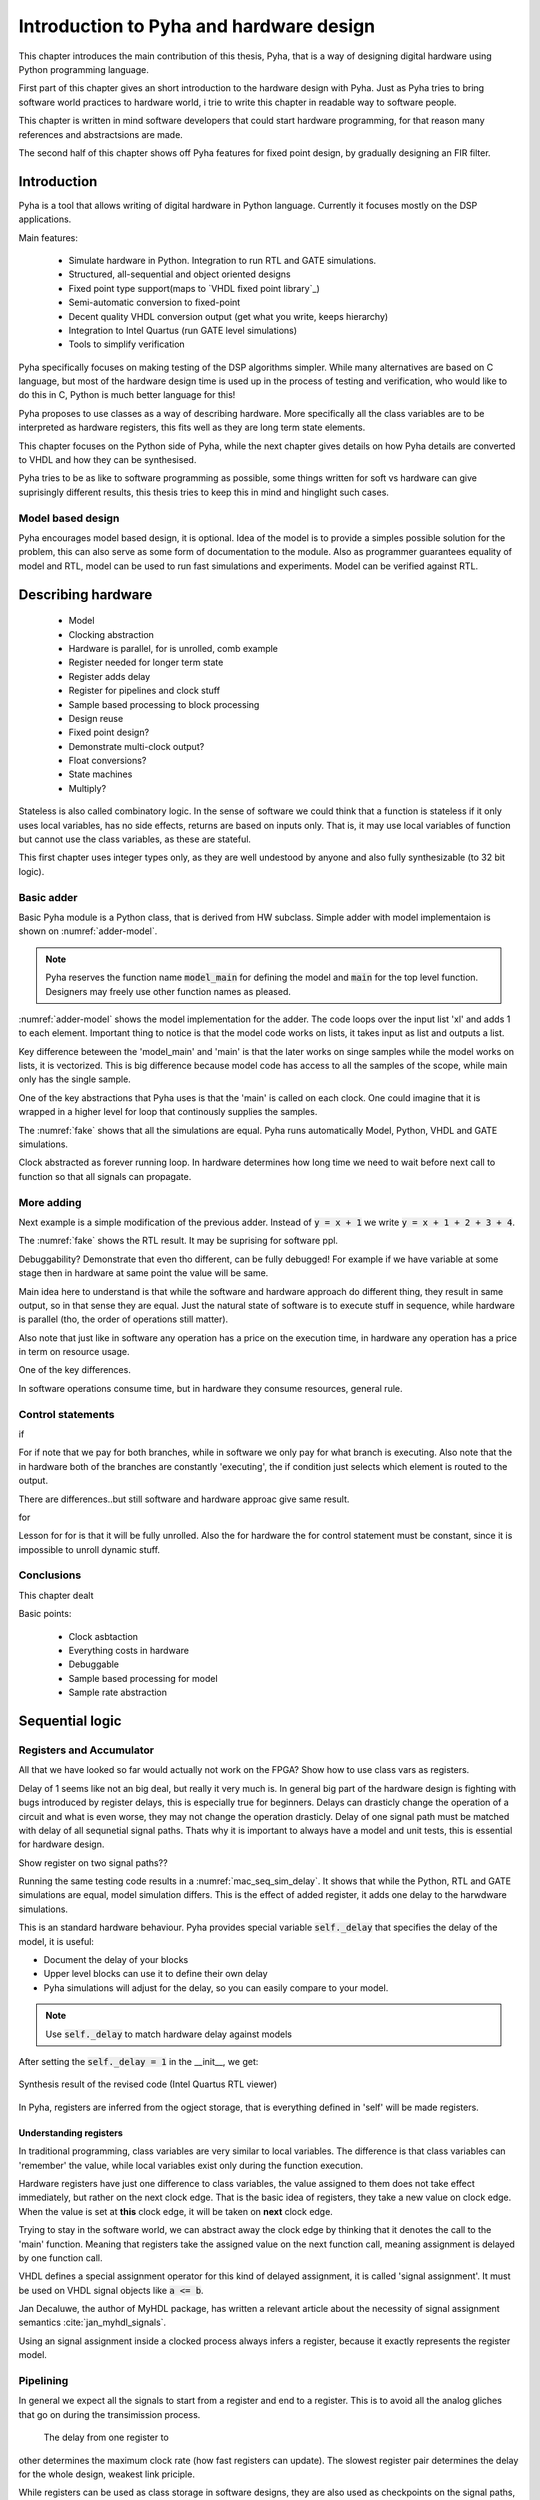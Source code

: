 Introduction to Pyha and hardware design
========================================

This chapter introduces the main contribution of this thesis, Pyha, that is a way of designing digital hardware using
Python programming language.

First part of this chapter gives an short introduction to the hardware design with Pyha. Just as Pyha tries to bring
software world practices to hardware world, i trie to write this chapter in readable way to software people.

This chapter is written in mind software developers that could start hardware programming, for that reason
many references and abstractsions are made.

The second half of this chapter shows off Pyha features for fixed point design, by gradually designing an FIR filter.


Introduction
------------

Pyha is a tool that allows writing of digital hardware in Python language. Currently it focuses mostly on the DSP
applications.

Main features:

    - Simulate hardware in Python. Integration to run RTL and GATE simulations.
    - Structured, all-sequential and object oriented designs
    - Fixed point type support(maps to `VHDL fixed point library`_)
    - Semi-automatic conversion to fixed-point
    - Decent quality VHDL conversion output (get what you write, keeps hierarchy)
    - Integration to Intel Quartus (run GATE level simulations)
    - Tools to simplify verification


Pyha specifically focuses on making testing of the DSP algorithms simpler.
While many alternatives are based on C language, but most of the hardware design time is used up in
the process of testing and verification, who would like to do this in C, Python is much better language
for this!

Pyha proposes to use classes as a way of describing hardware. More specifically all the class variables
are to be interpreted as hardware registers, this fits well as they are long term state elements.


This chapter focuses on the Python side of Pyha, while the next chapter gives details on how Pyha details are
converted to VHDL and how they can be synthesised.

Pyha tries to be as like to software programming as possible, some things written for soft vs hardware can give
suprisingly different results, this thesis tries to keep this in mind and hinglight such cases.

Model based design
~~~~~~~~~~~~~~~~~~

Pyha encourages model based design, it is optional. Idea of the model is to provide a simples possible solution for the problem, this can also serve as some form of
documentation to the module. Also as programmer guarantees equality of model and RTL, model can be used to run fast
simulations and experiments. Model can be verified against RTL.




Describing hardware
-------------------

    * Model
    * Clocking abstraction
    * Hardware is parallel, for is unrolled, comb example
    * Register needed for longer term state
    * Register adds delay
    * Register for pipelines and clock stuff
    * Sample based processing to block processing
    * Design reuse
    * Fixed point design?
    * Demonstrate multi-clock output?
    * Float conversions?
    * State machines
    * Multiply?


Stateless is also called combinatory logic. In the sense of software we could think that a function is stateless
if it only uses local variables, has no side effects, returns are based on inputs only. That is, it may use
local variables of function but cannot use the class variables, as these are stateful.

This first chapter uses integer types only, as they are well undestood by anyone and also fully synthesizable (to 32 bit logic).

Basic adder
~~~~~~~~~~~

Basic Pyha module is a Python class, that is derived from HW subclass. Simple adder with model implementaion is shown
on :numref:`adder-model`.

.. code-block:: python
    :caption: Simple adder model
    :name: adder-model

    class Adder(HW):
        def main(self, x):
            y = x + 1
            return y

        def model_main(self, xl):
            yl = [x + 1 for x in xl]
            return yl

.. note:: Pyha reserves the function name :code:`model_main` for defining the model and :code:`main` for the top
    level function. Designers may freely use other function names as pleased.

:numref:`adder-model` shows the model implementation for the adder. The code loops over the input list 'xl' and adds 1 to each element.
Important thing to notice is that the model code works on lists, it takes input as list and outputs a list.

Key difference beteween the 'model_main' and 'main' is that the later works on singe samples while the model works
on lists, it is vectorized. This is big difference because model code has access to all the samples of the scope, while
main only has the single sample.

.. todo:: rtl image

One of the key abstractions that Pyha uses is that the 'main' is called on each clock. One could imagine that
it is wrapped in a higher level for loop that continously supplies the samples.

.. todo:: sim image

The :numref:`fake` shows that all the simulations are equal. Pyha runs automatically Model, Python, VHDL and GATE simulations.

Clock abstracted as forever running loop. In hardware determines how long time we need to wait before
next call to function so that all signals can propagate.


More adding
~~~~~~~~~~~

Next example is a simple modification of the previous adder. Instead of :code:`y = x + 1` we write
:code:`y = x + 1 + 2 + 3 + 4`.

.. todo:: rtl image

The :numref:`fake` shows the RTL result. It may be suprising for software ppl.


.. todo:: sim image

Debuggability? Demonstrate that even tho different, can be fully debugged! For example if we have variable at some stage
then in hardware at same point the value will be same.

Main idea here to understand is that while the software and hardware approach do different thing, they result in
same output, so in that sense they are equal. Just the natural state of software is to execute stuff in sequence, while
hardware is parallel (tho, the order of operations still matter).

Also note that just like in software any operation has a price on the execution time, in hardware any operation has
a price in term on resource usage.

One of the key differences.

In software operations consume time, but in hardware they consume resources, general rule.


Control statements
~~~~~~~~~~~~~~~~~~

if

For if note that we pay for both branches, while in software we only pay for what branch is executing.
Also note that the in hardware both of the branches are constantly 'executing', the if condition just selects
which element is routed to the output.

There are differences..but still software and hardware approac give same result.

for

Lesson for for is that it will be fully unrolled. Also the for hardware the for control statement must be constant, since
it is impossible to unroll dynamic stuff.


Conclusions
~~~~~~~~~~~

This chapter dealt

Basic points:

    - Clock asbtaction
    - Everything costs in hardware
    - Debuggable
    - Sample based processing for model
    - Sample rate abstraction


Sequential logic
----------------

Registers and Accumulator
~~~~~~~~~~~~~~~~~~~~~~~~~

All that we have looked so far would actually not work on the FPGA?
Show how to use class vars as registers.

Delay of 1 seems like not an big deal, but really it very much is. In general big part of the hardware design is
fighting with bugs introduced by register delays, this is especially true for beginners. Delays can drasticly change
the operation of a circuit and what is even worse, they may not change the operation drasticly. Delay of one signal path
must be matched with delay of all sequnetial signal paths. Thats why it is important to always have a model and
unit tests, this is essential for hardware design.

Show register on two signal paths??

Running the same testing code results in a :numref:`mac_seq_sim_delay`. It shows that while the
Python, RTL and GATE simulations are equal, model simulation differs. This is the effect of added register,
it adds one delay to the harwdware simulations.

This is an standard hardware behaviour. Pyha provides special variable
:code:`self._delay` that specifies the delay of the model, it is useful:

- Document the delay of your blocks
- Upper level blocks can use it to define their own delay
- Pyha simulations will adjust for the delay, so you can easily compare to your model.

.. note:: Use :code:`self._delay` to match hardware delay against models

After setting the :code:`self._delay = 1` in the __init__, we get:


.. _mac_seq_sim:
.. figure:: ../examples/fir_mac/integer_based/img/seq_sim.png
    :align: center
    :figclass: align-center

    Synthesis result of the revised code (Intel Quartus RTL viewer)


In Pyha, registers are inferred from the ogject storage, that is everything defined in 'self' will be made registers.

Understanding registers
^^^^^^^^^^^^^^^^^^^^^^^


In traditional programming, class variables are very similar to local variables. The difference is that
class variables can 'remember' the value, while local variables exist only during the function
execution.

Hardware registers have just one difference to class variables, the value assigned to them does not take
effect immediately, but rather on the next clock edge. That is the basic idea of registers, they take a new value
on clock edge. When the value is set at **this** clock edge, it will be taken on **next** clock edge.

Trying to stay in the software world, we can abstract away the clock edge by thinking that it denotes the
call to the 'main' function. Meaning that registers take the assigned value on the next function call,
meaning assignment is delayed by one function call.

VHDL defines a special assignment operator for this kind of delayed assignment, it is called 'signal assignment'.
It must be used on VHDL signal objects like :code:`a <= b`.

Jan Decaluwe, the author of MyHDL package, has written a relevant article about the necessity of signal assignment semantics
:cite:`jan_myhdl_signals`.

Using an signal assignment inside a clocked process always infers a register, because it exactly represents the
register model.

Pipelining
~~~~~~~~~~

In general we expect all the signals to start from a register and end to a register. This is to avoid all the
analog gliches that go on during the transimission process.
 The delay from one register to
other determines the maximum clock rate (how fast registers can update). The slowest register pair determines the
delay for the whole design, weakest link priciple.

While registers can be used as class storage in software designs, they are also used as checkpoints on the
signal paths, thus allowing high clock rates.

In Digital signal processing applications we have sampling rate, that is basically equal to the clock rate. Think that
for each input sample the 'main' function is called, that is for each sample the clock ticks.


Registers also used for pipelines.
Sometimes registers only used for delay.

This could have example on pipelining issues, like delay matching?

Pyha way is to register all the outputs, that way i can be assumed that all the inputs are already registered.

Block processing
~~~~~~~~~~~~~~~~


Conclusion
~~~~~~~~~~

Class variables can be used in hardware, but they are delayed by one sample clock.

In digital design signals are assumed to exist between registers. Total delay between the registers determines the
maximum sample rate.



Fixed-point designs
-------------------

One of the nuiciannce for software ppl in hardware is registers the second one are floating point calculations, or
to be more clear, the lack of them in the FPGA context. Pyha tries to simplyfy the usage of fixed point stuff.

Semi-automatic conversion
~~~~~~~~~~~~~~~~~~~~~~~~~



Extended example
----------------

One change required to the MAC element is to add an 'sum_in' input rather than accumulating the sum.

.. _fir_freqz:
.. figure:: ../examples/fir_mac/fir/img/fir_freqz.png
    :align: center
    :figclass: align-center

    Synthesis result of the revised code (Intel Quartus RTL viewer)

Note that design uses only 2 18 bit multipliers.

.. _fir_rtl:
.. figure:: ../examples/fir_mac/fir/img/fir_rtl.png
    :align: center
    :figclass: align-center

    Synthesis result of the revised code (Intel Quartus RTL viewer)


.. _fir_sim:
.. figure:: ../examples/fir_mac/fir/img/fir_sim.png
    :align: center
    :figclass: align-center

    Synthesis result of the revised code (Intel Quartus RTL viewer)

This may not be the best way of writing an FIR filter in Pyha, but it well demonstrates the ease of reusing
components.

Conclusions
-----------

This chapter showed how Python OOP code can be converted into VHDL OOP code.

It is clear that Pyha provides many conveneince functions to greatly simplyfy the testing of
model based designs.

Future stuff:
Make it easier to use, windows build?